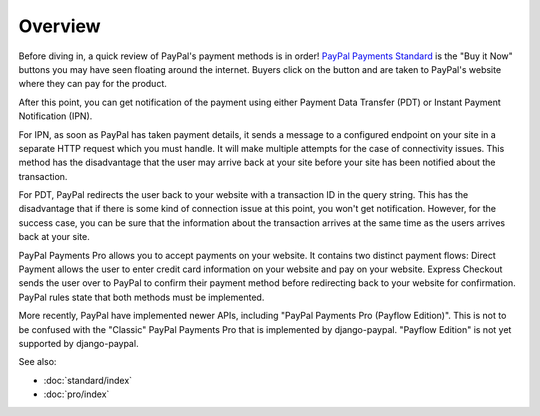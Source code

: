 Overview
========

Before diving in, a quick review of PayPal's payment methods is in order!
`PayPal Payments Standard
<https://developer.paypal.com/webapps/developer/docs/classic/paypal-payments-standard/integration-guide/wp_standard_overview/>`_
is the "Buy it Now" buttons you may have seen floating around the
internet. Buyers click on the button and are taken to PayPal's website where
they can pay for the product.

After this point, you can get notification of the payment using either Payment
Data Transfer (PDT) or Instant Payment Notification (IPN).

For IPN, as soon as PayPal has taken payment details, it sends a message to a
configured endpoint on your site in a separate HTTP request which you must
handle. It will make multiple attempts for the case of connectivity issues. This
method has the disadvantage that the user may arrive back at your site before
your site has been notified about the transaction.

For PDT, PayPal redirects the user back to your website with a transaction ID in
the query string. This has the disadvantage that if there is some kind of
connection issue at this point, you won't get notification. However, for the
success case, you can be sure that the information about the transaction arrives
at the same time as the users arrives back at your site.

PayPal Payments Pro allows you to accept payments on your website. It contains
two distinct payment flows: Direct Payment allows the user to enter credit card
information on your website and pay on your website. Express Checkout sends the
user over to PayPal to confirm their payment method before redirecting back to
your website for confirmation. PayPal rules state that both methods must be
implemented.

More recently, PayPal have implemented newer APIs, including "PayPal Payments
Pro (Payflow Edition)". This is not to be confused with the "Classic" PayPal
Payments Pro that is implemented by django-paypal. "Payflow Edition" is not yet
supported by django-paypal.


See also:

* :doc:`standard/index`
* :doc:`pro/index`
